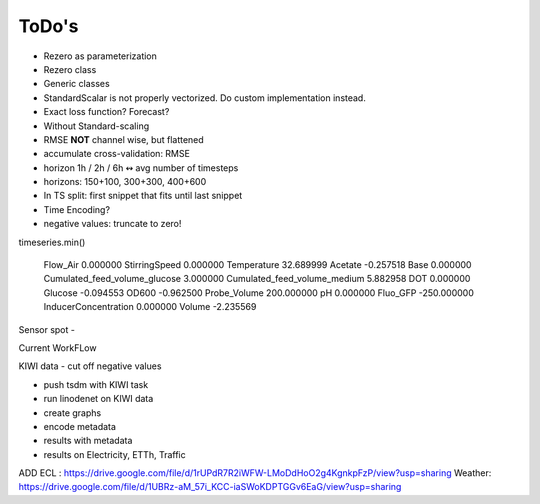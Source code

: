 ToDo's
======


- Rezero as parameterization
- Rezero class
- Generic classes





- StandardScalar is not properly vectorized. Do custom implementation instead.
- Exact loss function? Forecast?

- Without Standard-scaling
- RMSE **NOT** channel wise, but flattened
- accumulate cross-validation: RMSE
- horizon 1h / 2h / 6h  ↭ avg number of timesteps
- horizons: 150+100, 300+300, 400+600
- In TS split: first snippet that fits until last snippet


- Time Encoding?

- negative values: truncate to zero!

timeseries.min()

    Flow_Air                           0.000000
    StirringSpeed                      0.000000
    Temperature                       32.689999
    Acetate                           -0.257518
    Base                               0.000000
    Cumulated_feed_volume_glucose      3.000000
    Cumulated_feed_volume_medium       5.882958
    DOT                                0.000000
    Glucose                           -0.094553
    OD600                             -0.962500
    Probe_Volume                     200.000000
    pH                                 0.000000
    Fluo_GFP                        -250.000000
    InducerConcentration               0.000000
    Volume                            -2.235569


Sensor spot
-



Current WorkFLow

KIWI data - cut off negative values

- push tsdm with KIWI task
- run linodenet on KIWI data
- create graphs
- encode metadata
- results with metadata


- results on Electricity, ETTh, Traffic


ADD
ECL : https://drive.google.com/file/d/1rUPdR7R2iWFW-LMoDdHoO2g4KgnkpFzP/view?usp=sharing
Weather: https://drive.google.com/file/d/1UBRz-aM_57i_KCC-iaSWoKDPTGGv6EaG/view?usp=sharing
